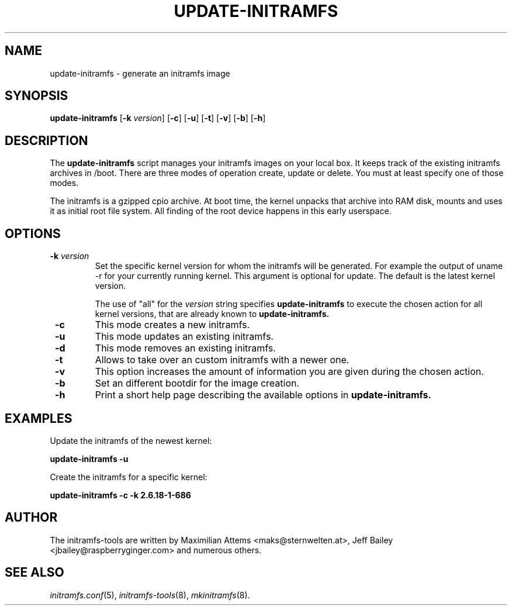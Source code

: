 .TH UPDATE-INITRAMFS 8  "$Date: 2006/10/12" $" "" "update\-initramfs manual"

.SH NAME
update\-initramfs \- generate an initramfs image

.SH SYNOPSIS
.B update\-initramfs
.RB [ \-k
.IR version ]
.RB [ \-c ]
.RB [ \-u ]
.RB [ \-t ]
.RB [ \-v ]
.RB [ \-b ]
.RB [ \-h ]
.SH DESCRIPTION
The
.B update\-initramfs
script manages your initramfs images on your local box.
It keeps track of the existing initramfs archives in /boot.
There are three modes of operation create, update or delete.
You must at least specify one of those modes.

The initramfs is a gzipped cpio archive.
At boot time, the kernel unpacks that archive into RAM disk, mounts and
uses it as initial root file system. All finding of the root device
happens in this early userspace.

.SH OPTIONS
.TP
\fB \-k \fI version
Set the specific kernel version for whom the initramfs will be generated.
For example the output of uname -r for your currently running kernel.
This argument is optional for update. The default is the latest kernel version.

The use of "all" for the 
.I version
string specifies 
.B update\-initramfs 
to execute the chosen action for all kernel versions, that are already known
to 
.B update\-initramfs.

.TP
\fB \-c
This mode creates a new initramfs.

.TP
\fB \-u
This mode updates an existing initramfs.

.TP
\fB \-d
This mode removes an existing initramfs.

.TP
\fB \-t
Allows to take over an custom initramfs with a newer one.

.TP
\fB \-v
This option increases the amount of information you are given during
the chosen action.

.TP
\fB \-b
Set an different bootdir for the image creation.

.TP
\fB \-h
Print a short help page describing the available options in
.B update\-initramfs.

.SH EXAMPLES

Update the initramfs of the newest kernel:

.PP
.B update\-initramfs -u


Create the initramfs for a specific kernel:

.PP
.B update\-initramfs -c -k 2.6.18-1-686

.SH AUTHOR
The initramfs-tools are written by Maximilian Attems <maks@sternwelten.at>,
Jeff Bailey <jbailey@raspberryginger.com> and numerous others.

.SH SEE ALSO
.BR
.IR initramfs.conf (5),
.IR initramfs-tools (8),
.IR mkinitramfs (8).

